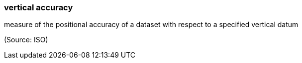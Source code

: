 === vertical accuracy

measure of the positional accuracy of a dataset with respect to a specified vertical datum

(Source: ISO)

